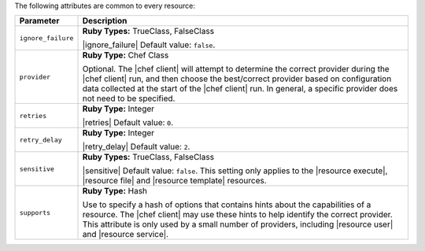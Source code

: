 .. The contents of this file are included in multiple topics.
.. This file should not be changed in a way that hinders its ability to appear in multiple documentation sets.

The following attributes are common to every resource:

.. list-table::
   :widths: 60 420
   :header-rows: 1

   * - Parameter
     - Description
   * - ``ignore_failure``
     - **Ruby Types:** TrueClass, FalseClass

       |ignore_failure| Default value: ``false``.
   * - ``provider``
     - **Ruby Type:** Chef Class

       Optional. The |chef client| will attempt to determine the correct provider during the |chef client| run, and then choose the best/correct provider based on configuration data collected at the start of the |chef client| run. In general, a specific provider does not need to be specified.
   * - ``retries``
     - **Ruby Type:** Integer

       |retries| Default value: ``0``.
   * - ``retry_delay``
     - **Ruby Type:** Integer

       |retry_delay| Default value: ``2``.
   * - ``sensitive``
     - **Ruby Types:** TrueClass, FalseClass

       |sensitive| Default value: ``false``. This setting only applies to the |resource execute|, |resource file| and |resource template| resources.
   * - ``supports``
     - **Ruby Type:** Hash

       Use to specify a hash of options that contains hints about the capabilities of a resource. The |chef client| may use these hints to help identify the correct provider. This attribute is only used by a small number of providers, including |resource user| and |resource service|.
